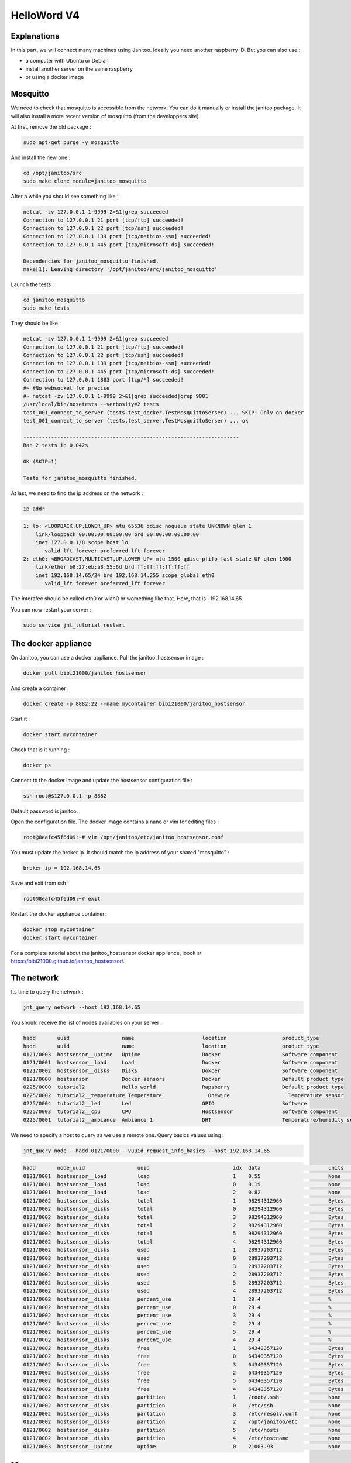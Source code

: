 ============
HelloWord V4
============


Explanations
============

In this part, we will connect many machines using Janitoo.
Ideally you need another raspberry :D. But you can also use :

- a computer with Ubuntu or Debian
- install another server on the same raspberry
- or using a docker image

Mosquitto
=========

We need to check that mosquitto is accessible from the network. You can do it manually or install the janitoo package.
It will also install a more recent version of mosquitto (from the developpers site).

At first, remove the old package :

.. code:: bash

    sudo apt-get purge -y mosquitto

And install the new one :

.. code:: bash

    cd /opt/janitoo/src
    sudo make clone module=janitoo_mosquitto

After a while you should see something like :

.. code:: bash

    netcat -zv 127.0.0.1 1-9999 2>&1|grep succeeded
    Connection to 127.0.0.1 21 port [tcp/ftp] succeeded!
    Connection to 127.0.0.1 22 port [tcp/ssh] succeeded!
    Connection to 127.0.0.1 139 port [tcp/netbios-ssn] succeeded!
    Connection to 127.0.0.1 445 port [tcp/microsoft-ds] succeeded!

    Dependencies for janitoo_mosquitto finished.
    make[1]: Leaving directory '/opt/janitoo/src/janitoo_mosquitto'

Launch the tests :

.. code:: bash

    cd janitoo_mosquitto
    sudo make tests

They should be like :

.. code:: bash

    netcat -zv 127.0.0.1 1-9999 2>&1|grep succeeded
    Connection to 127.0.0.1 21 port [tcp/ftp] succeeded!
    Connection to 127.0.0.1 22 port [tcp/ssh] succeeded!
    Connection to 127.0.0.1 139 port [tcp/netbios-ssn] succeeded!
    Connection to 127.0.0.1 445 port [tcp/microsoft-ds] succeeded!
    Connection to 127.0.0.1 1883 port [tcp/*] succeeded!
    #~ #No websocket for precise
    #~ netcat -zv 127.0.0.1 1-9999 2>&1|grep succeeded|grep 9001
    /usr/local/bin/nosetests --verbosity=2 tests
    test_001_connect_to_server (tests.test_docker.TestMosquittoSerser) ... SKIP: Only on docker
    test_001_connect_to_server (tests.test_server.TestMosquittoSerser) ... ok

    ----------------------------------------------------------------------
    Ran 2 tests in 0.042s

    OK (SKIP=1)

    Tests for janitoo_mosquitto finished.

At last, we need to find the ip address on the network :

.. code:: bash

    ip addr

.. code:: bash

    1: lo: <LOOPBACK,UP,LOWER_UP> mtu 65536 qdisc noqueue state UNKNOWN qlen 1
        link/loopback 00:00:00:00:00:00 brd 00:00:00:00:00:00
        inet 127.0.0.1/8 scope host lo
           valid_lft forever preferred_lft forever
    2: eth0: <BROADCAST,MULTICAST,UP,LOWER_UP> mtu 1500 qdisc pfifo_fast state UP qlen 1000
        link/ether b8:27:eb:a8:55:6d brd ff:ff:ff:ff:ff:ff
        inet 192.168.14.65/24 brd 192.168.14.255 scope global eth0
           valid_lft forever preferred_lft forever

The interafec should be called eth0 or wlan0 or womething like that.
Here, that is : 192.168.14.65.

You can now restart your server :

.. code:: bash

    sudo service jnt_tutorial restart

The docker appliance
====================

On Janitoo, you can use a docker appliance. Pull the janitoo_hostsensor image :

.. code:: bash

    docker pull bibi21000/janitoo_hostsensor

And create a container :

.. code:: bash

    docker create -p 8882:22 --name mycontainer bibi21000/janitoo_hostsensor

Start it :

.. code:: bash

    docker start mycontainer

Check that is it running :

.. code:: bash

    docker ps

Connect to the docker image and update the hostsensor configuration file :

.. code:: bash

    ssh root@$127.0.0.1 -p 8882

Default password is janitoo.

Open the configuration file. The docker image contains a nano or vim for editing files :

.. code:: bash

    root@8eafc45f6d09:~# vim /opt/janitoo/etc/janitoo_hostsensor.conf

You must update the broker ip. It should match the ip address of your shared "mosquitto" :

.. code:: bash

    broker_ip = 192.168.14.65

Save and exit from ssh :

.. code:: bash

    root@8eafc45f6d09:~# exit

Restart the docker appliance container:

.. code:: bash

    docker stop mycontainer
    docker start mycontainer

For a complete tutorial about the janitoo_hostsensor docker appliance, loook at https://bibi21000.github.io/janitoo_hostsensor/.

The network
===========

Its time to query the network :

.. code:: bash

    jnt_query network --host 192.168.14.65

You should receive the list of nodes availables on your server :

.. code:: bash

    hadd       uuid                 name                      location                  product_type
    hadd       uuid                 name                      location                  product_type
    0121/0003  hostsensor__uptime   Uptime                    Docker                    Software component
    0121/0001  hostsensor__load     Load                      Docker                    Software component
    0121/0002  hostsensor__disks    Disks                     Dokcer                    Software component
    0121/0000  hostsensor           Docker sensors            Docker                    Default product type
    0225/0000  tutorial2            Hello world               Rapsberry                 Default product type
    0225/0002  tutorial2__temperature Temperature               Onewire                   Temperature sensor
    0225/0004  tutorial2__led       Led                       GPIO                      Software
    0225/0003  tutorial2__cpu       CPU                       Hostsensor                Software component
    0225/0001  tutorial2__ambiance  Ambiance 1                DHT                       Temperature/humidity sensor

We need to specify a host to query as we use a remote one. Query basics values using :

.. code:: bash

    jnt_query node --hadd 0121/0000 --vuuid request_info_basics --host 192.168.14.65

.. code:: bash

    hadd       node_uuid                 uuid                           idx  data                      units      type  genre cmdclass help
    0121/0001  hostsensor__load          load                           1    0.55                      None       3     1     49       The load average
    0121/0001  hostsensor__load          load                           0    0.19                      None       3     1     49       The load average
    0121/0001  hostsensor__load          load                           2    0.82                      None       3     1     49       The load average
    0121/0002  hostsensor__disks         total                          1    98294312960               Bytes      4     1     49       The total size of partitions
    0121/0002  hostsensor__disks         total                          0    98294312960               Bytes      4     1     49       The total size of partitions
    0121/0002  hostsensor__disks         total                          3    98294312960               Bytes      4     1     49       The total size of partitions
    0121/0002  hostsensor__disks         total                          2    98294312960               Bytes      4     1     49       The total size of partitions
    0121/0002  hostsensor__disks         total                          5    98294312960               Bytes      4     1     49       The total size of partitions
    0121/0002  hostsensor__disks         total                          4    98294312960               Bytes      4     1     49       The total size of partitions
    0121/0002  hostsensor__disks         used                           1    28937203712               Bytes      4     1     49       The used size of partitions
    0121/0002  hostsensor__disks         used                           0    28937203712               Bytes      4     1     49       The used size of partitions
    0121/0002  hostsensor__disks         used                           3    28937203712               Bytes      4     1     49       The used size of partitions
    0121/0002  hostsensor__disks         used                           2    28937203712               Bytes      4     1     49       The used size of partitions
    0121/0002  hostsensor__disks         used                           5    28937203712               Bytes      4     1     49       The used size of partitions
    0121/0002  hostsensor__disks         used                           4    28937203712               Bytes      4     1     49       The used size of partitions
    0121/0002  hostsensor__disks         percent_use                    1    29.4                      %          3     1     49       The percent_use of partitions
    0121/0002  hostsensor__disks         percent_use                    0    29.4                      %          3     1     49       The percent_use of partitions
    0121/0002  hostsensor__disks         percent_use                    3    29.4                      %          3     1     49       The percent_use of partitions
    0121/0002  hostsensor__disks         percent_use                    2    29.4                      %          3     1     49       The percent_use of partitions
    0121/0002  hostsensor__disks         percent_use                    5    29.4                      %          3     1     49       The percent_use of partitions
    0121/0002  hostsensor__disks         percent_use                    4    29.4                      %          3     1     49       The percent_use of partitions
    0121/0002  hostsensor__disks         free                           1    64340357120               Bytes      4     1     49       The free size of partitions
    0121/0002  hostsensor__disks         free                           0    64340357120               Bytes      4     1     49       The free size of partitions
    0121/0002  hostsensor__disks         free                           3    64340357120               Bytes      4     1     49       The free size of partitions
    0121/0002  hostsensor__disks         free                           2    64340357120               Bytes      4     1     49       The free size of partitions
    0121/0002  hostsensor__disks         free                           5    64340357120               Bytes      4     1     49       The free size of partitions
    0121/0002  hostsensor__disks         free                           4    64340357120               Bytes      4     1     49       The free size of partitions
    0121/0002  hostsensor__disks         partition                      1    /root/.ssh                None       8     1     49       The partition list
    0121/0002  hostsensor__disks         partition                      0    /etc/ssh                  None       8     1     49       The partition list
    0121/0002  hostsensor__disks         partition                      3    /etc/resolv.conf          None       8     1     49       The partition list
    0121/0002  hostsensor__disks         partition                      2    /opt/janitoo/etc          None       8     1     49       The partition list
    0121/0002  hostsensor__disks         partition                      5    /etc/hosts                None       8     1     49       The partition list
    0121/0002  hostsensor__disks         partition                      4    /etc/hostname             None       8     1     49       The partition list
    0121/0003  hostsensor__uptime        uptime                         0    21003.93                  None       3     1     49       Uptime in seconds

More servers
============

You could find something usefull here :

- https://github.com/bibi21000/janitoo_nut
- https://github.com/bibi21000/janitoo_roomba

All this examples have configurations and tests which should help you to configure your server.
